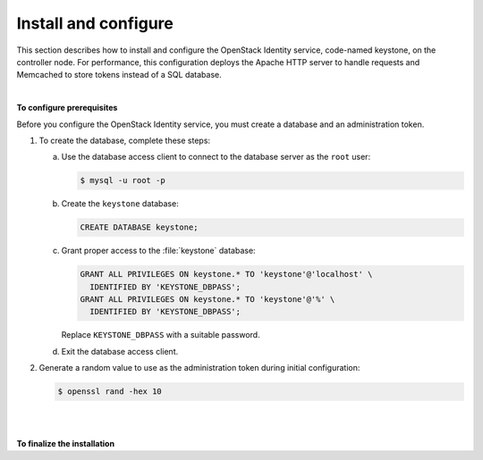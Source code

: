 =====================
Install and configure
=====================

This section describes how to install and configure the OpenStack
Identity service, code-named keystone, on the controller node. For
performance, this configuration deploys the Apache HTTP server to handle
requests and Memcached to store tokens instead of a SQL database.

|

**To configure prerequisites**

Before you configure the OpenStack Identity service, you must create a
database and an administration token.

#. To create the database, complete these steps:

   a. Use the database access client to connect to the database server as the
      ``root`` user:

      .. code-block:: console

         $ mysql -u root -p

   b. Create the ``keystone`` database:

      .. code-block:: console

         CREATE DATABASE keystone;

   c. Grant proper access to the :file:`keystone` database:

      .. code-block:: console

         GRANT ALL PRIVILEGES ON keystone.* TO 'keystone'@'localhost' \
           IDENTIFIED BY 'KEYSTONE_DBPASS';
         GRANT ALL PRIVILEGES ON keystone.* TO 'keystone'@'%' \
           IDENTIFIED BY 'KEYSTONE_DBPASS';

      Replace ``KEYSTONE_DBPASS`` with a suitable password.

   d. Exit the database access client.


#. Generate a random value to use as the administration token during
   initial configuration:

   .. code-block:: console

      $ openssl rand -hex 10

|

.. only:: obs or rdo or ubuntu

   **To install and configure the Identity service components**

   .. note::
      Default configuration files vary by distribution. You might need to
      add these sections and options rather than modifying existing
      sections and options. Also, an ellipsis (...) in the configuration
      snippets indicates potential default configuration options that you
      should retain.

   .. note::
      In Kilo, the keystone project deprecates Eventlet in favor of a WSGI
      server. This guide uses the Apache HTTP server with ``mod_wsgi`` to
      serve keystone requests on ports 5000 and 35357. By default, the
      keystone service still listens on ports 5000 and 35357. Therefore,
      this guide disables the keystone service.

.. only:: ubuntu

   #. Disable the keystone service from starting automatically after
      installation:

      .. code-block:: console

         # echo "manual" > /etc/init/keystone.override

   #. Run the following command to install the packages:

      .. only:: ubuntu

         .. code-block:: console

            # apt-get install keystone python-openstackclient apache2 libapache2-mod-wsgi memcached python-memcache

.. only:: obs or rdo

   #. Run the following command to install the packages:

      .. only:: rdo

         .. code-block:: console

            # yum install openstack-keystone httpd mod_wsgi python-openstackclient memcached python-memcached

      .. only:: obs

         .. code-block:: console

            # zypper install openstack-keystone python-openstackclient apache2-mod_wsgi memcached python-python-memcached

.. only:: obs or rdo

   2. Start the Memcached service and configure it to start when the system
      boots:

      .. code-block:: console

         # systemctl enable memcached.service
         # systemctl start memcached.service

.. only:: obs or rdo or ubuntu

   3. Edit the :file:`/etc/keystone/keystone.conf` file and complete the following
      actions:

      a. In the ``[DEFAULT]`` section, define the value of the initial
         administration token:

         .. code-block:: ini
            :linenos:

            [DEFAULT]
            ...
            admin_token = ADMIN_TOKEN

         Replace ``ADMIN_TOKEN`` with the random value that you generated in a
         previous step.

      b. In the ``[database]`` section, configure database access:

         .. code-block:: ini
            :linenos:

            [database]
            ...
            connection = mysql://keystone:KEYSTONE_DBPASS@controller/keystone

         Replace ``KEYSTONE_DBPASS`` with the password you chose for the database.

      c. In the ``[memcache]`` section, configure the Memcache service:

         .. code-block:: ini
            :linenos:

            [memcache]
            ...
            servers = localhost:11211

      d. In the ``[token]`` section, configure the UUID token provider and
         Memcached driver:

         .. code-block:: ini
            :linenos:

            [token]
            ...
            provider = keystone.token.providers.uuid.Provider
            driver = keystone.token.persistence.backends.memcache.Token

      e. In the ``[revoke]`` section, configure the SQL revocation driver:

         .. code-block:: ini
            :linenos:

            [revoke]
            ...
            driver = keystone.contrib.revoke.backends.sql.Revoke

      f. (Optional) To assist with troubleshooting, enable verbose logging in the
         ``[DEFAULT]`` section:

         .. code-block:: ini
            :linenos:

            [DEFAULT]
            ...
            verbose = True

.. only:: obs or rdo or ubuntu

   4. Populate the Identity service database:

      .. code-block:: console

         # su -s /bin/sh -c "keystone-manage db_sync" keystone

.. only:: debian

   **To install and configure the components**

   #. Run the following command to install the packages:

      .. code-block:: console

         # apt-get install keystone

      .. note::

         python-keystoneclient will automatically be installed as it is a
         dependency of the keystone package.

   #. Respond to prompts for :doc:`debconf/debconf-dbconfig-common`,
      which will fill the below database access directive.

      .. code-block:: ini
         :linenos:

         [database]
         ...
         connection = mysql://keystone:KEYSTONE_DBPASS@controller/keystone

      If you decide to not use ``dbconfig-common``, then you will have to
      create the database and manage its access rights yourself, and run the
      following by hand.

      .. code-block:: console

         # keystone-manage db_sync

   #. Generate a random value to use as the administration token during
      initial configuration:

      .. code-block:: console

         $ openssl rand -hex 10

   #. Configure the initial administration token:

      .. image:: figures/debconf-screenshots/keystone_1_admin_token.png
         :scale: 50

      Use the random value that you generated in a previous step. If you
      install using non-interactive mode or you do not specify this token, the
      configuration tool generates a random value.

      Later on, the package will configure the below directive with the value
      you entered:

      .. code-block:: ini
         :linenos:

         [DEFAULT]
         ...
         admin_token = ADMIN_TOKEN

   #. Create the ``admin`` tenant and user:

      During the final stage of the package installation, it is possible to
      automatically create an admin tenant and an admin user. This can later
      be used for other OpenStack services to contact the Identity service.
      This is the equivalent of running the below commands:

      .. code-block:: console

         # openstack project create --description "Admin Tenant" admin
         # openstack user create --password ADMIN_PASS --email root@localhost admin
         # openstack role create admin
         # openstack role add --project demo --user demo user

      .. image:: figures/debconf-screenshots/keystone_2_register_admin_tenant_yes_no.png
         :scale: 50

      .. image:: figures/debconf-screenshots/keystone_3_admin_user_name.png
         :scale: 50

      .. image:: figures/debconf-screenshots/keystone_4_admin_user_email.png
         :scale: 50

      .. image:: figures/debconf-screenshots/keystone_5_admin_user_pass.png
         :scale: 50

      .. image:: figures/debconf-screenshots/keystone_6_admin_user_pass_confirm.png
         :scale: 50

      In Debian, the Keystone package offers automatic registration of
      Keystone in the service catalogue. This is equivalent of running the
      below commands:

      .. code-block:: console

         # openstack service create --name keystone --description "OpenStack Identity"  identity
         # keystone endpoint-create \
           --publicurl http://controller:5000/v2.0 \
           --internalurl http://controller:5000/v2.0 \
           --adminurl http://controller:35357/v2.0 \
           --region RegionOne \
           identity

      .. image:: figures/debconf-screenshots/keystone_7_register_endpoint.png


.. only:: obs or rdo or ubuntu

   **To configure the Apache HTTP server**

.. only:: rdo

   #. Edit the :file:`/etc/httpd/conf/httpd.conf` file and configure the
      ``ServerName`` option to reference the controller node:

      .. code-block:: apache
         :linenos:

         ServerName controller

   #. Create the :file:`/etc/httpd/conf.d/wsgi-keystone.conf` file with
      the following content:

      .. code-block:: apache
         :linenos:

         Listen 5000
         Listen 35357

         <VirtualHost *:5000>
             WSGIDaemonProcess keystone-public processes=5 threads=1 user=keystone group=keystone display-name=%{GROUP}
             WSGIProcessGroup keystone-public
             WSGIScriptAlias / /var/www/cgi-bin/keystone/main
             WSGIApplicationGroup %{GLOBAL}
             WSGIPassAuthorization On
             LogLevel info
             ErrorLogFormat "%{cu}t %M"
             ErrorLog /var/log/httpd/keystone-error.log
             CustomLog /var/log/httpd/keystone-access.log combined
         </VirtualHost>

         <VirtualHost *:35357>
             WSGIDaemonProcess keystone-admin processes=5 threads=1 user=keystone group=keystone display-name=%{GROUP}
             WSGIProcessGroup keystone-admin
             WSGIScriptAlias / /var/www/cgi-bin/keystone/admin
             WSGIApplicationGroup %{GLOBAL}
             WSGIPassAuthorization On
             LogLevel info
             ErrorLogFormat "%{cu}t %M"
             ErrorLog /var/log/httpd/keystone-error.log
             CustomLog /var/log/httpd/keystone-access.log combined
         </VirtualHost>

.. only:: ubuntu

   #. Edit the :file:`/etc/apache2/apache2.conf` file and configure the
      ``ServerName`` option to reference the controller node:

      .. code-block:: apache
         :linenos:

         ServerName controller

   #. Create the :file:`/etc/apache2/sites-available/wsgi-keystone.conf` file
      with the following content:

      .. code-block:: apache
         :linenos:

         Listen 5000
         Listen 35357

         <VirtualHost *:5000>
             WSGIDaemonProcess keystone-public processes=5 threads=1 user=keystone display-name=%{GROUP}
             WSGIProcessGroup keystone-public
             WSGIScriptAlias / /var/www/cgi-bin/keystone/main
             WSGIApplicationGroup %{GLOBAL}
             WSGIPassAuthorization On
             <IfVersion >= 2.4>
               ErrorLogFormat "%{cu}t %M"
             </IfVersion>
             LogLevel info
             ErrorLog /var/log/apache2/keystone-error.log
             CustomLog /var/log/apache2/keystone-access.log combined
         </VirtualHost>

         <VirtualHost *:35357>
             WSGIDaemonProcess keystone-admin processes=5 threads=1 user=keystone display-name=%{GROUP}
             WSGIProcessGroup keystone-admin
             WSGIScriptAlias / /var/www/cgi-bin/keystone/admin
             WSGIApplicationGroup %{GLOBAL}
             WSGIPassAuthorization On
             <IfVersion >= 2.4>
               ErrorLogFormat "%{cu}t %M"
             </IfVersion>
             LogLevel info
             ErrorLog /var/log/apache2/keystone-error.log
             CustomLog /var/log/apache2/keystone-access.log combined
         </VirtualHost>

   #. Enable the Identity service virtual hosts:

      .. code-block:: console

         # ln -s /etc/apache2/sites-available/wsgi-keystone.conf /etc/apache2/sites-enabled

.. only:: obs

   #. Edit the :file:`/etc/sysconfig/apache2` file and configure the
      ``APACHE_SERVERNAME`` option to reference the controller node:

      .. code-block:: apache
         :linenos:

         APACHE_SERVERNAME="controller"

   #. Create the :file:`/etc/apache2/conf.d/wsgi-keystone.conf` file
      with the following content:

      .. code-block:: apache
         :linenos:

         Listen 5000
         Listen 35357

         <VirtualHost *:5000>
             WSGIDaemonProcess keystone-public processes=5 threads=1 user=keystone display-name=%{GROUP}
             WSGIProcessGroup keystone-public
             WSGIScriptAlias / /srv/www/cgi-bin/keystone/main
             WSGIApplicationGroup %{GLOBAL}
             WSGIPassAuthorization On
             ErrorLogFormat "%{cu}t %M"
             LogLevel info
             ErrorLog /var/log/apache2/keystone-error.log
             CustomLog /var/log/apache2/keystone-access.log combined
          </VirtualHost>

          <VirtualHost *:35357>
              WSGIDaemonProcess keystone-admin processes=5 threads=1 user=keystone display-name=%{GROUP}
              WSGIProcessGroup keystone-admin
              WSGIScriptAlias / /srv/www/cgi-bin/keystone/admin
              WSGIApplicationGroup %{GLOBAL}
              WSGIPassAuthorization On
              ErrorLogFormat "%{cu}t %M"
              LogLevel info
              ErrorLog /var/log/apache2/keystone-error.log
              CustomLog /var/log/apache2/keystone-access.log combined
          </VirtualHost>

.. only:: ubuntu

   4. Create the directory structure for the WSGI components:

      .. code-block:: console

         # mkdir -p /var/www/cgi-bin/keystone


   5. Copy the WSGI components from the upstream repository into this
      directory:

      .. code-block:: console

         # curl http://git.openstack.org/cgit/openstack/keystone/plain/httpd/keystone.py?h=stable/kilo \
           | tee /var/www/cgi-bin/keystone/main /var/www/cgi-bin/keystone/admin

   6. Adjust ownership and permissions on this directory and the files in it:

      .. code-block:: console

         # chown -R keystone:keystone /var/www/cgi-bin/keystone
         # chmod 755 /var/www/cgi-bin/keystone/*

.. only:: obs or rdo

   3. Create the directory structure for the WSGI components:

      .. only:: rdo

         .. code-block:: console

            # mkdir -p /var/www/cgi-bin/keystone

      .. only:: obs

         .. code-block:: console

            # mkdir -p /srv/www/cgi-bin/keystone

   4. Copy the WSGI components from the upstream repository into this
      directory:

      .. only:: rdo

         .. code-block:: console

            # curl http://git.openstack.org/cgit/openstack/keystone/plain/httpd/keystone.py?h=stable/kilo \
              | tee /var/www/cgi-bin/keystone/main /var/www/cgi-bin/keystone/admin

      .. only:: obs

         .. code-block:: console

            # curl http://git.openstack.org/cgit/openstack/keystone/plain/httpd/keystone.py?h=stable/kilo \
              | tee /srv/www/cgi-bin/keystone/main /srv/www/cgi-bin/keystone/admin

.. only:: obs or rdo

   5. Adjust ownership and permissions on this directory and the files in it:

      .. only:: rdo

         .. code-block:: console

            # chown -R keystone:keystone /var/www/cgi-bin/keystone
            # chmod 755 /var/www/cgi-bin/keystone/*

      .. only:: obs

         .. code-block:: console

            # chown -R keystone:keystone /srv/www/cgi-bin/keystone
            # chmod 755 /srv/www/cgi-bin/keystone/*

.. only:: obs

   6. Change the ownership of :file:`/etc/keystone/keystone.conf` to give the
      ``keystone`` system access to it:

      .. code-block:: console

         # chown keystone /etc/keystone/keystone.conf

|

**To finalize the installation**

.. only:: ubuntu

   #. Restart the Apache HTTP server:

      .. code-block:: console

         # service apache2 restart

   #. By default, the Ubuntu packages create a SQLite database.

      Because this configuration uses a SQL database server, you can remove
      the SQLite database file:

      .. code-block:: console

         # rm -f /var/lib/keystone/keystone.db

.. only:: rdo

   * Restart the Apache HTTP server:

     .. code-block:: console

        # systemctl enable httpd.service
        # systemctl start httpd.service

.. only:: obs

   #. Restart the Apache HTTP server:

      .. code-block:: console

         # systemctl enable apache2.service
         # systemctl start apache2.service

   #. By default, the Identity service stores expired tokens in the SQL
      database indefinitely. The accumulation of expired tokens considerably
      increases the database size and degrades performance over time,
      particularly in environments with limited resources.

      The packages already contain a cron job under
      :file:`/etc/cron.hourly/keystone`, so it is not necessary to manually
      configure a periodic task that purges expired tokens.

.. only:: debian

   * By default, the Identity service stores expired tokens in the SQL
     database indefinitely. The accumulation of expired tokens considerably
     increases the database size and degrades performance over time,
     particularly in environments with limited resources.

     The packages already contain a cron job under
     :file:`/etc/cron.hourly/keystone`, so it is not necessary to manually
     configure a periodic task that purges expired tokens.
